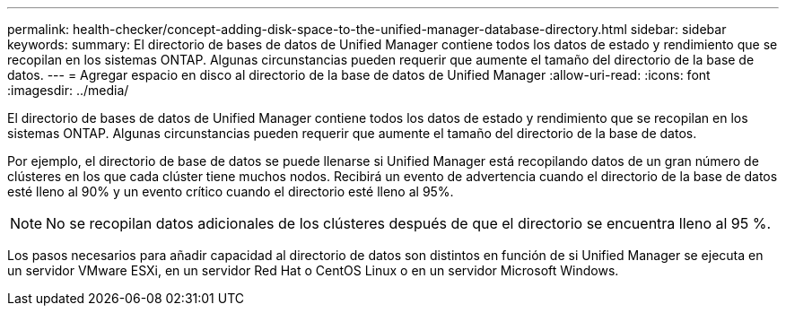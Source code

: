---
permalink: health-checker/concept-adding-disk-space-to-the-unified-manager-database-directory.html 
sidebar: sidebar 
keywords:  
summary: El directorio de bases de datos de Unified Manager contiene todos los datos de estado y rendimiento que se recopilan en los sistemas ONTAP. Algunas circunstancias pueden requerir que aumente el tamaño del directorio de la base de datos. 
---
= Agregar espacio en disco al directorio de la base de datos de Unified Manager
:allow-uri-read: 
:icons: font
:imagesdir: ../media/


[role="lead"]
El directorio de bases de datos de Unified Manager contiene todos los datos de estado y rendimiento que se recopilan en los sistemas ONTAP. Algunas circunstancias pueden requerir que aumente el tamaño del directorio de la base de datos.

Por ejemplo, el directorio de base de datos se puede llenarse si Unified Manager está recopilando datos de un gran número de clústeres en los que cada clúster tiene muchos nodos. Recibirá un evento de advertencia cuando el directorio de la base de datos esté lleno al 90% y un evento crítico cuando el directorio esté lleno al 95%.

[NOTE]
====
No se recopilan datos adicionales de los clústeres después de que el directorio se encuentra lleno al 95 %.

====
Los pasos necesarios para añadir capacidad al directorio de datos son distintos en función de si Unified Manager se ejecuta en un servidor VMware ESXi, en un servidor Red Hat o CentOS Linux o en un servidor Microsoft Windows.
